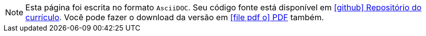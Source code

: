 ifdef::backend-html5[]
[NOTE]
====
Esta página foi escrita no formato `AsciiDOC`. Seu código fonte está disponível em https://github.com/fabioluciano/fabioluciano.github.io[ icon:github[] Repositório do currículo, role="external", window="_blank"].
Você pode fazer o download da versão em link:/ptbr/doc.pdf[ icon:file-pdf-o[] PDF, role="external", window="_blank"] também.
====
endif::[]